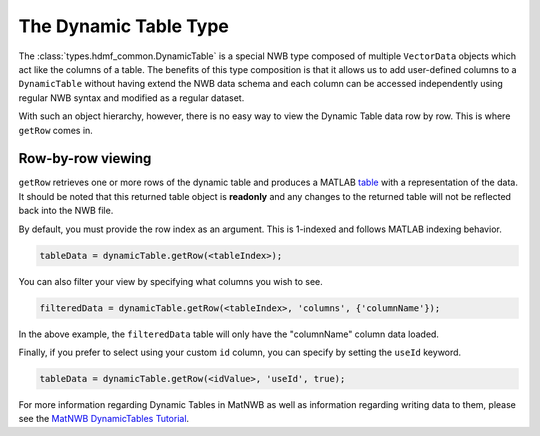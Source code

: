 .. _matnwb-read-dynamic-table-intro:

The Dynamic Table Type
======================

The :class:`types.hdmf_common.DynamicTable` is a special NWB type composed of multiple ``VectorData`` objects which act like the columns of a table. The benefits of this type composition is that it allows us to add user-defined columns to a ``DynamicTable`` without having extend the NWB data schema and each column can be accessed independently using regular NWB syntax and modified as a regular dataset.

With such an object hierarchy, however, there is no easy way to view the Dynamic Table data row by row. This is where ``getRow`` comes in.

.. _matnwb-read-dynamic-table-row-view:

Row-by-row viewing
~~~~~~~~~~~~~~~~~~

``getRow`` retrieves one or more rows of the dynamic table and produces a MATLAB `table <https://www.mathworks.com/help/matlab/ref/table.html>`_ with a representation of the data. It should be noted that this returned table object is **readonly** and any changes to the returned table will not be reflected back into the NWB file.

By default, you must provide the row index as an argument. This is 1-indexed and follows MATLAB indexing behavior.

.. code-block:: MATLAB

    tableData = dynamicTable.getRow(<tableIndex>);

You can also filter your view by specifying what columns you wish to see.

.. code-block:: MATLAB
    
    filteredData = dynamicTable.getRow(<tableIndex>, 'columns', {'columnName'});

In the above example, the ``filteredData`` table will only have the "columnName" column data loaded.

Finally, if you prefer to select using your custom ``id`` column, you can specify by setting the ``useId`` keyword.

.. code-block:: MATLAB

    tableData = dynamicTable.getRow(<idValue>, 'useId', true);

For more information regarding Dynamic Tables in MatNWB as well as information regarding writing data to them, please see the `MatNWB DynamicTables Tutorial <../../tutorials/dynamic_tables.html>`_.
